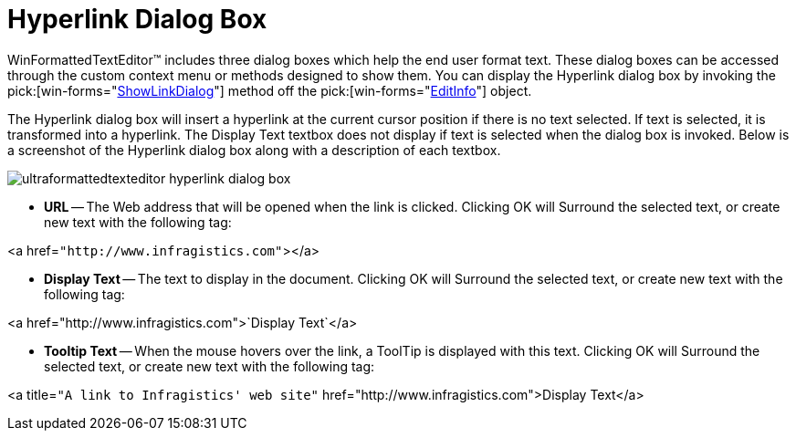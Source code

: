 ﻿////

|metadata|
{
    "name": "winformattedtexteditor-hyperlink-dialog-box",
    "controlName": [],
    "tags": ["How Do I"],
    "guid": "{072C8167-B372-426F-BEF9-6AFAC60A7023}",  
    "buildFlags": [],
    "createdOn": "2006-12-09T12:14:37Z"
}
|metadata|
////

= Hyperlink Dialog Box

WinFormattedTextEditor™ includes three dialog boxes which help the end user format text. These dialog boxes can be accessed through the custom context menu or methods designed to show them. You can display the Hyperlink dialog box by invoking the  pick:[win-forms="link:infragistics4.win.v{ProductVersion}~infragistics.win.formattedlinklabel.formattedtexteditinfo~showlinkdialog.html[ShowLinkDialog]"]  method off the  pick:[win-forms="link:infragistics4.win.v{ProductVersion}~infragistics.win.formattedlinklabel.formattedtexteditinfo.html[EditInfo]"]  object.

The Hyperlink dialog box will insert a hyperlink at the current cursor position if there is no text selected. If text is selected, it is transformed into a hyperlink. The Display Text textbox does not display if text is selected when the dialog box is invoked. Below is a screenshot of the Hyperlink dialog box along with a description of each textbox.

image::images/WinFormattedTextEditor_Hyperlink_Dialog_Box_01.png[ultraformattedtexteditor hyperlink dialog box]

* *URL* -- The Web address that will be opened when the link is clicked. Clicking OK will Surround the selected text, or create new text with the following tag:

<a href=`"http://www.infragistics.com"`></a>

* *Display Text* -- The text to display in the document. Clicking OK will Surround the selected text, or create new text with the following tag:

<a href="http://www.infragistics.com">`Display Text`</a>

* *Tooltip Text* -- When the mouse hovers over the link, a ToolTip is displayed with this text. Clicking OK will Surround the selected text, or create new text with the following tag:

<a title=`"A link to Infragistics' web site"` href="http://www.infragistics.com">Display Text</a>